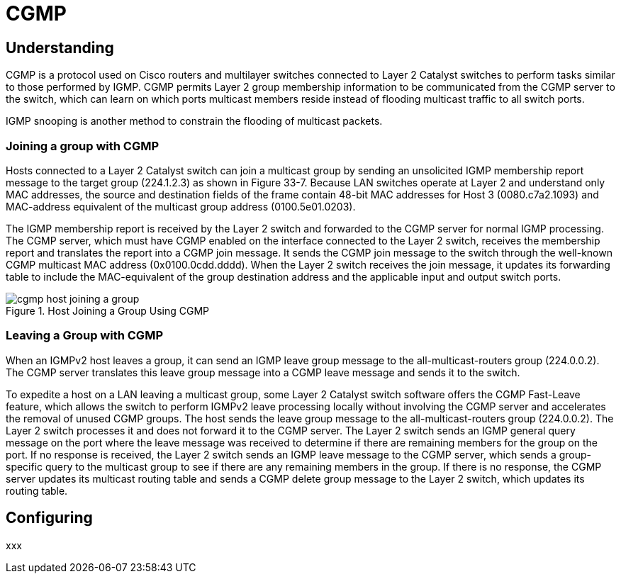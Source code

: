 = CGMP

== Understanding

CGMP is a protocol used on Cisco routers and multilayer switches connected to
Layer 2 Catalyst switches to perform tasks similar to those performed by IGMP.
CGMP permits Layer 2 group membership information to be communicated from the
CGMP server to the switch, which can learn on which ports multicast members
reside instead of flooding multicast traffic to all switch ports. 

IGMP snooping is another method to constrain the flooding of multicast packets.


=== Joining a group with CGMP

Hosts connected to a Layer 2 Catalyst switch can join a multicast group by
sending an unsolicited IGMP membership report message to the target group
(224.1.2.3) as shown in Figure 33-7. Because LAN switches operate at Layer 2
and understand only MAC addresses, the source and destination fields of the
frame contain 48-bit MAC addresses for Host 3 (0080.c7a2.1093) and MAC-address
equivalent of the multicast group address (0100.5e01.0203).

The IGMP membership report is received by the Layer 2 switch and forwarded to
the CGMP server for normal IGMP processing. The CGMP server, which must have
CGMP enabled on the interface connected to the Layer 2 switch, receives the
membership report and translates the report into a CGMP join message. It sends
the CGMP join message to the switch through the well-known CGMP multicast MAC
address (0x0100.0cdd.dddd). When the Layer 2 switch receives the join message,
it updates its forwarding table to include the MAC-equivalent of the group
destination address and the applicable input and output switch ports.

.Host Joining a Group Using CGMP
image::cgmp-host-joining-a-group.png[]

=== Leaving a Group with CGMP

When an IGMPv2 host leaves a group, it can send an IGMP leave group message to
the all-multicast-routers group (224.0.0.2). The CGMP server translates this
leave group message into a CGMP leave message and sends it to the switch.

To expedite a host on a LAN leaving a multicast group, some Layer 2 Catalyst
switch software offers the CGMP Fast-Leave feature, which allows the switch to
perform IGMPv2 leave processing locally without involving the CGMP server and
accelerates the removal of unused CGMP groups. The host sends the leave group
message to the all-multicast-routers group (224.0.0.2). The Layer 2 switch
processes it and does not forward it to the CGMP server. The Layer 2 switch
sends an IGMP general query message on the port where the leave message was
received to determine if there are remaining members for the group on the port.
If no response is received, the Layer 2 switch sends an IGMP leave message to
the CGMP server, which sends a group-specific query to the multicast group to
see if there are any remaining members in the group. If there is no response,
the CGMP server updates its multicast routing table and sends a CGMP delete
group message to the Layer 2 switch, which updates its routing table. 



== Configuring

xxx




